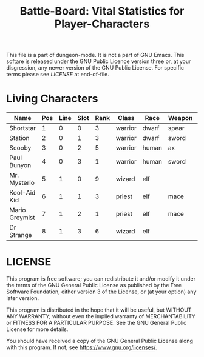#+TITLE: Battle-Board: Vital Statistics for Player-Characters

# Copyright (C) 2020 Corwin Brust, Erik C. Elmshauser, Jon Lincicum, Hope Christiansen

:PROPERTIES:
 :Version: 0.01
 :Author: Corwin Brust
 :Created: 2020/06/01
 :Modified: 2020/06/01
 :ETL: bb-char
 :END:

This file is a part of dungeon-mode.  It is not a part of GNU Emacs.
This softare is released under the GNU Public Licence version three
or, at your disgression, any newer version of the GNU Public
License.  For specific terms please see [[LICENSE]] at end-of-file.

* Living Characters
:PROPERTIES:
 :ETL: bb-char
 :END:


| Name           | Pos | Line | Slot | Rank | Class   | Race  | Weapon | bh | bd | ah | ad | sh | sd | s2h | s2d | Notes |
|----------------+-----+------+------+------+---------+-------+--------+----+----+----+----+----+----+-----+-----+-------|
| Shortstar      |   1 |    0 |    0 |    3 | warrior | dwarf | spear  | 15 | | 15 | |  6 |    |   6 |     |       |
| Station        |   2 |    0 |    1 |    3 | warrior | dwarf | sword  | 11 |    | 15 |    |  6 |    |   6 |     |    +1 |
| Scooby         |   3 |    0 |    2 |    5 | warrior | human | ax     | 19 |    | 18 |    |  6 |    |   6 |     |  +2x3 |
| Paul Bunyon    |   4 |    0 |    3 |    1 | warrior | human | sword  | 12 |    | 15 |    |  6 |    |   6 |     |       |
| Mr. Mysterio   |   5 |    1 |    0 |    9 | wizard  | elf   |        | 25 | | 10 |    | 11 | |     |     |  +1x2 |
| Kool-Aid Kid   |   6 |    1 |    1 |    3 | priest  | elf   | mace   |  8 |    | 15 |    |  6 |    |   6 |     |   [2] |
| Mario Greymist |   7 |    1 |    2 |    1 | priest  | elf   | mace   | 14 |    | 32 |    |  6 |    |   6 |     |   [2] |
| Dr Strange     |   8 |    1 |    3 |    6 | wizard  | elf   |        | 37 |    | 10 |    | 15 |    |  18 |     |  +1x2 |

* LICENSE

This program is free software; you can redistribute it and/or modify
it under the terms of the GNU General Public License as published by
the Free Software Foundation, either version 3 of the License, or
(at your option) any later version.

This program is distributed in the hope that it will be useful,
but WITHOUT ANY WARRANTY; without even the implied warranty of
MERCHANTABILITY or FITNESS FOR A PARTICULAR PURPOSE.  See the
GNU General Public License for more details.

You should have received a copy of the GNU General Public License
along with this program.  If not, see <https://www.gnu.org/licenses/>.
